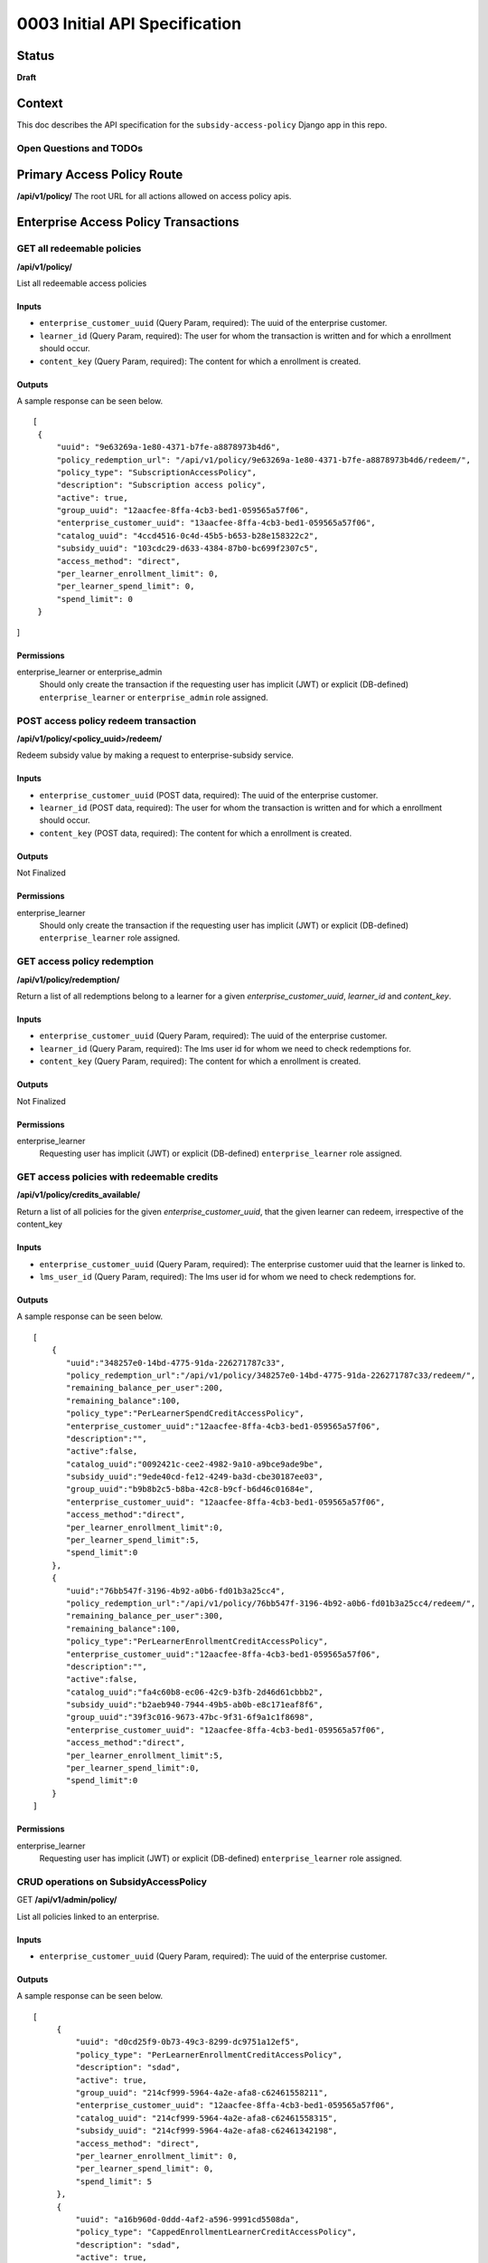 0003 Initial API Specification
##############################

Status
******

**Draft**

Context
*******

This doc describes the API specification for the ``subsidy-access-policy`` Django app in this repo.



Open Questions and TODOs
========================



Primary Access Policy Route
***************************
**/api/v1/policy/**
The root URL for all actions allowed on access policy apis.


Enterprise Access Policy Transactions
**************************************

GET all redeemable policies
======================================
**/api/v1/policy/**

List all redeemable access policies

Inputs
------

- ``enterprise_customer_uuid`` (Query Param, required): The uuid of the enterprise customer.
- ``learner_id`` (Query Param, required): The user for whom the transaction is written and for which a enrollment should occur.
- ``content_key`` (Query Param, required): The content for which a enrollment is created.

Outputs
-------
A sample response can be seen below.

::

   [
    {
        "uuid": "9e63269a-1e80-4371-b7fe-a8878973b4d6",
        "policy_redemption_url": "/api/v1/policy/9e63269a-1e80-4371-b7fe-a8878973b4d6/redeem/",
        "policy_type": "SubscriptionAccessPolicy",
        "description": "Subscription access policy",
        "active": true,
        "group_uuid": "12aacfee-8ffa-4cb3-bed1-059565a57f06",
        "enterprise_customer_uuid": "13aacfee-8ffa-4cb3-bed1-059565a57f06",
        "catalog_uuid": "4ccd4516-0c4d-45b5-b653-b28e158322c2",
        "subsidy_uuid": "103cdc29-d633-4384-87b0-bc699f2307c5",
        "access_method": "direct",
        "per_learner_enrollment_limit": 0,
        "per_learner_spend_limit": 0,
        "spend_limit": 0
    }
]

Permissions
-----------

enterprise_learner or enterprise_admin
  Should only create the transaction if the requesting user has implicit (JWT) or explicit (DB-defined)
  ``enterprise_learner`` or ``enterprise_admin`` role assigned.

POST access policy redeem transaction
======================================
**/api/v1/policy/<policy_uuid>/redeem/**

Redeem subsidy value by making a request to enterprise-subsidy service.

Inputs
------

- ``enterprise_customer_uuid`` (POST data, required): The uuid of the enterprise customer.
- ``learner_id`` (POST data, required): The user for whom the transaction is written and for which a enrollment should occur.
- ``content_key`` (POST data, required): The content for which a enrollment is created.

Outputs
-------
Not Finalized

Permissions
-----------

enterprise_learner
  Should only create the transaction if the requesting user has implicit (JWT) or explicit (DB-defined)
  ``enterprise_learner`` role assigned.

GET access policy redemption
===============================
**/api/v1/policy/redemption/**

Return a list of all redemptions belong to a learner for a given `enterprise_customer_uuid`, `learner_id` and `content_key`.

Inputs
------

- ``enterprise_customer_uuid`` (Query Param, required): The uuid of the enterprise customer.
- ``learner_id`` (Query Param, required): The lms user id for whom we need to check redemptions for.
- ``content_key`` (Query Param, required): The content for which a enrollment is created.

Outputs
-------
Not Finalized

Permissions
-----------

enterprise_learner
  Requesting user has implicit (JWT) or explicit (DB-defined) ``enterprise_learner`` role assigned.


GET access policies with redeemable credits
===============================
**/api/v1/policy/credits_available/**

Return a list of all policies for the given `enterprise_customer_uuid`, that the given learner can redeem, irrespective of the content_key

Inputs
------

- ``enterprise_customer_uuid`` (Query Param, required): The enterprise customer uuid that the learner is linked to.
- ``lms_user_id`` (Query Param, required): The lms user id for whom we need to check redemptions for.

Outputs
-------
A sample response can be seen below.

::

   [
       {
          "uuid":"348257e0-14bd-4775-91da-226271787c33",
          "policy_redemption_url":"/api/v1/policy/348257e0-14bd-4775-91da-226271787c33/redeem/",
          "remaining_balance_per_user":200,
          "remaining_balance":100,
          "policy_type":"PerLearnerSpendCreditAccessPolicy",
          "enterprise_customer_uuid":"12aacfee-8ffa-4cb3-bed1-059565a57f06",
          "description":"",
          "active":false,
          "catalog_uuid":"0092421c-cee2-4982-9a10-a9bce9ade9be",
          "subsidy_uuid":"9ede40cd-fe12-4249-ba3d-cbe30187ee03",
          "group_uuid":"b9b8b2c5-b8ba-42c8-b9cf-b6d46c01684e",
          "enterprise_customer_uuid": "12aacfee-8ffa-4cb3-bed1-059565a57f06",
          "access_method":"direct",
          "per_learner_enrollment_limit":0,
          "per_learner_spend_limit":5,
          "spend_limit":0
       },
       {
          "uuid":"76bb547f-3196-4b92-a0b6-fd01b3a25cc4",
          "policy_redemption_url":"/api/v1/policy/76bb547f-3196-4b92-a0b6-fd01b3a25cc4/redeem/",
          "remaining_balance_per_user":300,
          "remaining_balance":100,
          "policy_type":"PerLearnerEnrollmentCreditAccessPolicy",
          "enterprise_customer_uuid":"12aacfee-8ffa-4cb3-bed1-059565a57f06",
          "description":"",
          "active":false,
          "catalog_uuid":"fa4c60b8-ec06-42c9-b3fb-2d46d61cbbb2",
          "subsidy_uuid":"b2aeb940-7944-49b5-ab0b-e8c171eaf8f6",
          "group_uuid":"39f3c016-9673-47bc-9f31-6f9a1c1f8698",
          "enterprise_customer_uuid": "12aacfee-8ffa-4cb3-bed1-059565a57f06",
          "access_method":"direct",
          "per_learner_enrollment_limit":5,
          "per_learner_spend_limit":0,
          "spend_limit":0
       }
   ]


Permissions
-----------

enterprise_learner
  Requesting user has implicit (JWT) or explicit (DB-defined) ``enterprise_learner`` role assigned.



CRUD operations on SubsidyAccessPolicy
======================================

GET **/api/v1/admin/policy/**

List all policies linked to an enterprise.

Inputs
------

- ``enterprise_customer_uuid`` (Query Param, required): The uuid of the enterprise customer.

Outputs
-------
A sample response can be seen below.

::

   [
        {
            "uuid": "d0cd25f9-0b73-49c3-8299-dc9751a12ef5",
            "policy_type": "PerLearnerEnrollmentCreditAccessPolicy",
            "description": "sdad",
            "active": true,
            "group_uuid": "214cf999-5964-4a2e-afa8-c62461558211",
            "enterprise_customer_uuid": "12aacfee-8ffa-4cb3-bed1-059565a57f06",
            "catalog_uuid": "214cf999-5964-4a2e-afa8-c62461558315",
            "subsidy_uuid": "214cf999-5964-4a2e-afa8-c62461342198",
            "access_method": "direct",
            "per_learner_enrollment_limit": 0,
            "per_learner_spend_limit": 0,
            "spend_limit": 5
        },
        {
            "uuid": "a16b960d-0ddd-4af2-a596-9991cd5508da",
            "policy_type": "CappedEnrollmentLearnerCreditAccessPolicy",
            "description": "sdad",
            "active": true,
            "group_uuid": "214cf999-5964-4a2e-afa8-c62461558211",
            "enterprise_customer_uuid": "12aacfee-8ffa-4cb3-bed1-059565a57f06",
            "catalog_uuid": "214cf999-5964-4a2e-afa8-c62461558315",
            "subsidy_uuid": "214cf999-5964-4a2e-afa8-c62461342198",
            "access_method": "direct",
            "per_learner_enrollment_limit": 3,
            "per_learner_spend_limit": 0,
            "spend_limit": 0
        },
]

Permissions
-----------

enterprise_admin
  Should only create the transaction if the requesting user has implicit (JWT) or explicit (DB-defined) ``enterprise_admin`` role assigned.


**GET /api/v1/admin/policy/<policy_uuid>/**

Retrieve a subsidy access policy instance.

Inputs
------

- ``policy_uuid`` (URL, required): The uuid of the customer. For now it will be an enterprise customer uuid.

Outputs
-------
A sample response can be seen below.

::

    {
        "uuid": "d0cd25f9-0b73-49c3-8299-dc9751a12ef5",
        "policy_type": "PerLearnerEnrollmentCreditAccessPolicy",
        "description": "sdad",
        "active": true,
        "enterprise_customer_uuid": "214cf999-5964-4a2e-afa8-c62461558211",
        "group_uuid": "204cf999-5964-4a2e-afa8-c62461558211",
        "catalog_uuid": "214cf999-5964-4a2e-afa8-c62461558315",
        "subsidy_uuid": "214cf999-5964-4a2e-afa8-c62461342198",
        "access_method": "direct",
        "per_learner_enrollment_limit": 3,
        "per_learner_spend_limit": 0,
        "spend_limit": 0
    }

Permissions
-----------

enterprise_admin
  Should only create the transaction if the requesting user has implicit (JWT) or explicit (DB-defined) ``enterprise_admin`` role assigned.

**POST /api/v1/admin/policy/**

Create a subsidy access policy instance after validating the request data.

Inputs
------

- ``payload`` (request data, required): Payload data for POST request.

A sample **request** can be seen below.

::

    {
        "policy_type": "PerLearnerEnrollmentCreditAccessPolicy",
        "description": "updated description",
        "active": true,
        "group_uuid": "214cf999-5964-4a2e-afa8-c62461558211",
        "enterprise_customer_uuid": "12aacfee-8ffa-4cb3-bed1-059565a57f06",
        "catalog_uuid": "214cf999-5964-4a2e-afa8-c62461558315",
        "subsidy_uuid": "214cf999-5964-4a2e-afa8-c62461342198",
        "access_method": "direct",
        "per_learner_enrollment_limit": 3,
        "per_learner_spend_limit": 0,
        "spend_limit": 0
    }

Outputs
-------
A sample response can be seen below.

::

    {
        "policy_type": "PerLearnerEnrollmentCreditAccessPolicy",
        "description": "updated description",
        "active": true,
        "group_uuid": "214cf999-5964-4a2e-afa8-c62461558211",
        "enterprise_customer_uuid": "12aacfee-8ffa-4cb3-bed1-059565a57f06",
        "catalog_uuid": "214cf999-5964-4a2e-afa8-c62461558315",
        "subsidy_uuid": "214cf999-5964-4a2e-afa8-c62461342198",
        "access_method": "direct",
        "per_learner_enrollment_limit": 3,
        "per_learner_spend_limit": 0,
        "spend_limit": 0
    }


Permissions
-----------

enterprise_admin
  Should only create the transaction if the requesting user has implicit (JWT) or explicit (DB-defined) ``enterprise_admin`` role assigned.
